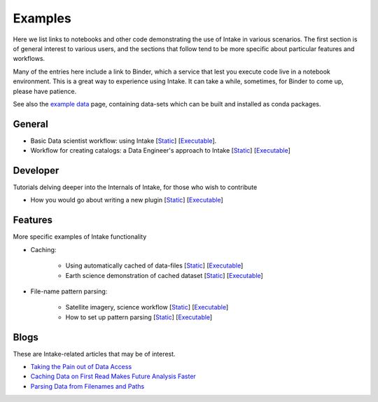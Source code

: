 Examples
========

Here we list links to notebooks and other code demonstrating the use of Intake in various
scenarios. The first section is of general interest to various users, and the sections that
follow tend to be more specific about particular features and workflows.

Many of the entries here include a link to Binder, which a service that lest you execute
code live in a notebook environment. This is a great way to experience using Intake.
It can take a while, sometimes, for Binder to come up, please have patience.

See also the `example data`_ page, containing data-sets which can be built and installed
as conda packages.

.. _example data: https://github.com/ContinuumIO/intake/tree/master/examples


General
-------

- Basic Data scientist workflow: using Intake
  [`Static <https://github.com/martindurant/intake-release-blog/blob/master/data_scientist.ipynb>`_]
  [`Executable <https://mybinder.org/v2/gh/martindurant/intake-release-blog/master?filepath=data_scientist.ipynb>`_].

- Workflow for creating catalogs: a Data Engineer's approach to Intake
  [`Static <https://github.com/martindurant/intake-release-blog/blob/master/data_engineer.ipynb>`_]
  [`Executable <https://mybinder.org/v2/gh/martindurant/intake-release-blog/master?filepath=data_engineer.ipynb>`_]

Developer
---------

Tutorials delving deeper into the Internals of Intake, for those who wish to contribute

- How you would go about writing a new plugin
  [`Static <https://github.com/martindurant/intake-release-blog/blob/master/dev.ipynb>`_]
  [`Executable <https://mybinder.org/v2/gh/martindurant/intake-release-blog/master?filepath=dev.ipynb>`_]

Features
--------

More specific examples of Intake functionality

- Caching:

    - Using automatically cached of data-files
      [`Static <https://github.com/mmccarty/intake-blog/blob/master/examples/caching.ipynb>`_]
      [`Executable <https://mybinder.org/v2/gh/mmccarty/intake-blog/master?filepath=examples%2Fcaching.ipynb>`_]

    - Earth science demonstration of cached dataset
      [`Static <https://github.com/mmccarty/intake-blog/blob/master/examples/Walker_Lake.ipynb>`_]
      [`Executable <https://mybinder.org/v2/gh/mmccarty/intake-blog/master?filepath=examples%2FWalker_Lake.ipynb>`_]

- File-name pattern parsing:

    - Satellite imagery, science workflow
      [`Static <https://github.com/jsignell/intake-blog/blob/master/path-as-pattern/landsat.ipynb>`_]
      [`Executable <https://mybinder.org/v2/gh/jsignell/intake-blog/master?filepath=path-as-pattern%2Flandsat.ipynb>`_]

    - How to set up pattern parsing
      [`Static <https://github.com/jsignell/intake-blog/blob/master/path-as-pattern/csv.ipynb>`_]
      [`Executable <https://mybinder.org/v2/gh/jsignell/intake-blog/master?filepath=path-as-pattern%2Fcsv.ipynb>`_]

Blogs
-----

These are Intake-related articles that may be of interest.

- `Taking the Pain out of Data Access`_
- `Caching Data on First Read Makes Future Analysis Faster`_
- `Parsing Data from Filenames and Paths`_

.. _Taking the Pain out of Data Access: https://www.anaconda.com/blog/developer-blog/intake-taking-the-pain-out-of-data-access/
.. _Caching Data on First Read Makes Future Analysis Faster: https://www.anaconda.com/blog/developer-blog/intake-caching-data-on-first-read-makes-future-analysis-faster/
.. _Parsing Data from Filenames and Paths: https://www.anaconda.com/blog/developer-blog/intake-parsing-data-from-filenames-and-paths/
